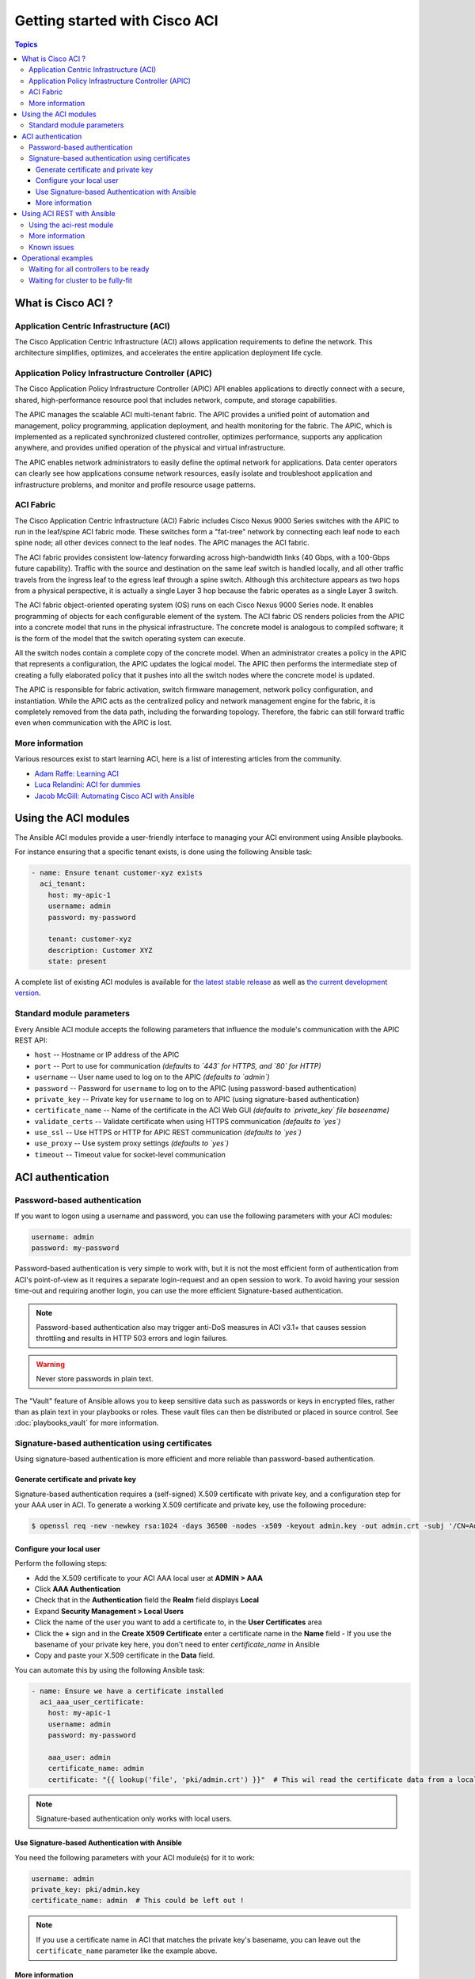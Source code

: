 Getting started with Cisco ACI
==============================

.. contents:: Topics

.. _aci_intro:

What is Cisco ACI ?
-------------------

Application Centric Infrastructure (ACI)
........................................
The Cisco Application Centric Infrastructure (ACI) allows application requirements to define the network. This architecture simplifies, optimizes, and accelerates the entire application deployment life cycle.

Application Policy Infrastructure Controller (APIC)
...................................................
The Cisco Application Policy Infrastructure Controller (APIC) API enables applications to directly connect with a secure, shared, high-performance resource pool that includes network, compute, and storage capabilities.

The APIC manages the scalable ACI multi-tenant fabric. The APIC provides a unified point of automation and management, policy programming, application deployment, and health monitoring for the fabric. The APIC, which is implemented as a replicated synchronized clustered controller, optimizes performance, supports any application anywhere, and provides unified operation of the physical and virtual infrastructure.

The APIC enables network administrators to easily define the optimal network for applications. Data center operators can clearly see how applications consume network resources, easily isolate and troubleshoot application and infrastructure problems, and monitor and profile resource usage patterns.

ACI Fabric
..........
The Cisco Application Centric Infrastructure (ACI) Fabric includes Cisco Nexus 9000 Series switches with the APIC to run in the leaf/spine ACI fabric mode. These switches form a "fat-tree" network by connecting each leaf node to each spine node; all other devices connect to the leaf nodes. The APIC manages the ACI fabric.

The ACI fabric provides consistent low-latency forwarding across high-bandwidth links (40 Gbps, with a 100-Gbps future capability). Traffic with the source and destination on the same leaf switch is handled locally, and all other traffic travels from the ingress leaf to the egress leaf through a spine switch. Although this architecture appears as two hops from a physical perspective, it is actually a single Layer 3 hop because the fabric operates as a single Layer 3 switch.

The ACI fabric object-oriented operating system (OS) runs on each Cisco Nexus 9000 Series node. It enables programming of objects for each configurable element of the system. The ACI fabric OS renders policies from the APIC into a concrete model that runs in the physical infrastructure. The concrete model is analogous to compiled software; it is the form of the model that the switch operating system can execute.

All the switch nodes contain a complete copy of the concrete model. When an administrator creates a policy in the APIC that represents a configuration, the APIC updates the logical model. The APIC then performs the intermediate step of creating a fully elaborated policy that it pushes into all the switch nodes where the concrete model is updated.

The APIC is responsible for fabric activation, switch firmware management, network policy configuration, and instantiation. While the APIC acts as the centralized policy and network management engine for the fabric, it is completely removed from the data path, including the forwarding topology. Therefore, the fabric can still forward traffic even when communication with the APIC is lost.

More information
................
Various resources exist to start learning ACI, here is a list of interesting articles from the community.

- `Adam Raffe: Learning ACI <https://adamraffe.com/learning-aci/>`_
- `Luca Relandini: ACI for dummies <http://lucarelandini.blogspot.be/2015/03/aci-for-dummies.html>`_
- `Jacob McGill: Automating Cisco ACI with Ansible <https://blogs.cisco.com/developer/automating-cisco-aci-with-ansible-eliminates-repetitive-day-to-day-tasks>`_


Using the ACI modules
---------------------
The Ansible ACI modules provide a user-friendly interface to managing your ACI environment using Ansible playbooks.

For instance ensuring that a specific tenant exists, is done using the following Ansible task:

.. code-block:: yaml

    - name: Ensure tenant customer-xyz exists
      aci_tenant:
        host: my-apic-1
        username: admin
        password: my-password
    
        tenant: customer-xyz
        description: Customer XYZ
        state: present

A complete list of existing ACI modules is available for `the latest stable release <http://docs.ansible.com/ansible/latest/list_of_network_modules.html#aci>`_ as well as `the current development version <http://docs.ansible.com/ansible/devel/module_docs/list_of_network_modules.html#aci>`_.

Standard module parameters
..........................
Every Ansible ACI module accepts the following parameters that influence the module's communication with the APIC REST API:

- ``host`` -- Hostname or IP address of the APIC
- ``port`` -- Port to use for communication *(defaults to `443` for HTTPS, and `80` for HTTP)*
- ``username`` -- User name used to log on to the APIC *(defaults to `admin`)*
- ``password`` -- Password for ``username`` to log on to the APIC (using password-based authentication)
- ``private_key`` -- Private key for ``username`` to log on to APIC (using signature-based authentication)
- ``certificate_name`` -- Name of the certificate in the ACI Web GUI *(defaults to `private_key` file baseename)*
- ``validate_certs`` -- Validate certificate when using HTTPS communication *(defaults to `yes`)*
- ``use_ssl`` -- Use HTTPS or HTTP for APIC REST communication *(defaults to `yes`)*
- ``use_proxy`` -- Use system proxy settings *(defaults to `yes`)*
- ``timeout`` -- Timeout value for socket-level communication


.. _aci_auth:

ACI authentication
------------------

Password-based authentication
.............................
If you want to logon using a username and password, you can use the following parameters with your ACI modules:

.. code-block:: yaml

    username: admin
    password: my-password

Password-based authentication is very simple to work with, but it is not the most efficient form of authentication from ACI's point-of-view as it requires a separate login-request and an open session to work. To avoid having your session time-out and requiring another login, you can use the more efficient Signature-based authentication.

.. note:: Password-based authentication also may trigger anti-DoS measures in ACI v3.1+ that causes session throttling and results in HTTP 503 errors and login failures.

.. warning:: Never store passwords in plain text.

The "Vault" feature of Ansible allows you to keep sensitive data such as passwords or keys in encrypted files, rather than as plain text in your playbooks or roles. These vault files can then be distributed or placed in source control. See :doc:`playbooks_vault` for more information.



Signature-based authentication using certificates
.................................................
Using signature-based authentication is more efficient and more reliable than password-based authentication.

Generate certificate and private key
,,,,,,,,,,,,,,,,,,,,,,,,,,,,,,,,,,,,
Signature-based authentication requires a (self-signed) X.509 certificate with private key, and a configuration step for your AAA user in ACI. To generate a working X.509 certificate and private key, use the following procedure:

.. code-block:: bash

    $ openssl req -new -newkey rsa:1024 -days 36500 -nodes -x509 -keyout admin.key -out admin.crt -subj '/CN=Admin/O=Your Company/C=US'

Configure your local user
,,,,,,,,,,,,,,,,,,,,,,,,,
Perform the following steps:

- Add the X.509 certificate to your ACI AAA local user at **ADMIN > AAA**
- Click **AAA Authentication**
- Check that in the **Authentication** field the **Realm** field displays **Local**
- Expand **Security Management > Local Users**
- Click the name of the user you want to add a certificate to, in the **User Certificates** area
- Click the **+** sign and in the **Create X509 Certificate** enter a certificate name in the **Name** field
  - If you use the basename of your private key here, you don't need to enter `certificate_name` in Ansible
- Copy and paste your X.509 certificate in the **Data** field.

You can automate this by using the following Ansible task:

.. code-block:: yaml

    - name: Ensure we have a certificate installed
      aci_aaa_user_certificate:
        host: my-apic-1
        username: admin
        password: my-password
    
        aaa_user: admin
        certificate_name: admin
        certificate: "{{ lookup('file', 'pki/admin.crt') }}"  # This wil read the certificate data from a local file

.. note:: Signature-based authentication only works with local users.


Use Signature-based Authentication with Ansible
,,,,,,,,,,,,,,,,,,,,,,,,,,,,,,,,,,,,,,,,,,,,,,,
You need the following parameters with your ACI module(s) for it to work:

.. code-block:: yaml

    username: admin
    private_key: pki/admin.key
    certificate_name: admin  # This could be left out !

.. note:: If you use a certificate name in ACI that matches the private key's basename, you can leave out the ``certificate_name`` parameter like the example above.

More information
,,,,,,,,,,,,,,,,
More information about Signature-based Authentication is available from `Cisco APIC Signature-Based Transactions <https://www.cisco.com/c/en/us/td/docs/switches/datacenter/aci/apic/sw/kb/b_KB_Signature_Based_Transactions.html>`_.


.. _aci_rest:

Using ACI REST with Ansible
---------------------------
While already a lot of ACI modules exists in the Ansible distribution, and the most common actions can be performed with these existing modules, there's always something that may not be possible with off-the-shelf modules.

The :ref:`aci_rest <aci_rest>` module provides you with direct access to the APIC REST API and enables you to perform any task not already covered by the existing modules. This may seem like a complex undertaking, but you can generate the needed REST payload for any action performed in the ACI web interface effortlessly.

Using the aci-rest module
.........................
The :ref:`aci_rest <aci_rest>` module accepts the native XML and JSON payloads, but additionally accepts inline YAML payload (structured like JSON). The XML payload requires you to use a path ending with ``.xml`` whereas JSON or YAML require path to end with ``.json``.

When you're making modifications, you can use the POST or DELETE methods, whereas doing just queries require the GET method.

For instance, if you would like to ensure a specific tenant exists on ACI, these below four examples are identical:

**XML** (Native ACI)

.. code-block:: yaml

    - aci_rest:
        host: my-apic-1
        private_key: pki/admin.key
    
        method: post
        path: /api/mo/uni.xml
        content: |
          <fvTenant name="customer-xyz" descr="Customer XYZ"/>

**JSON** (Native ACI)

.. code-block:: yaml

    - aci_rest:
        host: my-apic-1
        private_key: pki/admin.key
    
        method: post
        path: /api/mo/uni.json
        content:
          {
            "fvTenant": {
              "attributes": {
                "name": "customer-xyz",
                "descr": "Customer XYZ"
              }
            }
          }

**YAML** (Ansible-style)

.. code-block:: yaml

    - aci_rest:
        host: my-apic-1
        private_key: pki/admin.key
    
        method: post
        path: /api/mo/uni.json
        content:
          fvTenant:
            attributes:
              name: customer-xyz
              descr: Customer XYZ

**Ansible task** (Dedicated module)

.. code-block:: yaml

    - aci_tenant:
        host: my-apic-1
        private_key: pki/admin.key
    
        tenant: customer-xyz
        description: Customer XYZ
        state: present

More information
................
- `APIC REST API Configuration Guide <https://www.cisco.com/c/en/us/td/docs/switches/datacenter/aci/apic/sw/2-x/rest_cfg/2_1_x/b_Cisco_APIC_REST_API_Configuration_Guide.html>`_



.. _aci_issues:

Known issues
............
The :ref:`aci_rest <aci_rest>` module is a wrapper around the APIC REST API. As a result any issues related to the APIC will be reflected in the use of the :ref:`aci_rest <aci_rest>` module.

All below issues have been reported to the vendor.


- **Specific requests may not reflect changes correctly**

  There is a known issue where specific requests to the APIC do not properly reflect changed in the resulting output, even when we request those changes explicitly from the APIC. In one instance using the path ``api/node/mo/uni/infra.xml`` fails, where ``api/node/mo/uni/infra/.xml`` does work correctly.

  More information from: `#35401 aci_rest: change not detected <https://github.com/ansible/ansible/issues/35041>`_

  **NOTE:** Fortunately the behaviour is consistent, so if you have a working example you can trust that it will keep on working.

- **Specific requests are known to not be idempotent**

  The behaviour of the APIC is inconsistent to the use of ``status="created"`` and ``status="deleted"``. The result is that when you use ``status="created"`` in your payload the resulting tasks are not idempotent and creation will fail when the object was already created. However this is not the case with ``status="deleted"`` where such call to an non-existing object does not cause any failure whatsoever.

  More information from: `#35050 aci_rest: Using status="created" behaves differently than status="deleted" <https://github.com/ansible/ansible/issues/35050>`_

  **NOTE:** A workaround is to avoid using ``status="created"`` and instead use ``status="modified"`` when idempotency is essential to your workflow..

- **Setting user password is not idempotent**

  Due to an inconsistency in the APIC REST API, a task that sets the password of a locally-authenticated user is not idempotent. The APIC will complain with message ``Password history check: user dag should not use previous 5 passwords``.

  More information from: `#35544 aci_aaa_user: Setting user password is not idempotent <https://github.com/ansible/ansible/issues/35544>`_

  **NOTE:** There is no workaround for this issue.


.. _aci_ops:

Operational examples
--------------------
Here is a small overview of useful operational tasks to reuse in your playbooks.
Feel free to contribute more snippets that are useful for others.

Waiting for all controllers to be ready
.......................................
You can use the below task after you started to build your APICs and configured the cluster to wait until all the APICs have come online. It will wait until the number of controllers equals the number listed in the ``apic`` inventory group.

.. code-block:: yaml

    - name: Waiting for all controllers to be ready
      aci_rest:
        host: '{{ apic_ip }}'
        username: '{{ apic_username }}'
        private_key: pki/admin.key
        method: get
        path: /api/node/class/topSystem.json?query-target-filter=eq(topSystem.role,"controller")
      changed_when: no
      register: aci_ready
      until: aci_ready|success and aci_ready.totalCount|int >= groups['apic']|count
      retries: 20
      delay: 30

Waiting for cluster to be fully-fit
...................................
The below example waits until the cluster is fully-fit. In this example you know the number of APICs in the cluster and you verify each APIC reports a 'fully-fit' status.

.. code-block:: yaml

    - name: Waiting for cluster to be fully-fit
      aci_rest:
        host: '{{ apic_ip }}'
        username: '{{ apic_username }}'
        private_key: pki/admin.key
        method: get
        path: /api/node/class/infraWiNode.json?query-target-filter=wcard(infraWiNode.dn,"topology/pod-1/node-1/av")
      changed_when: no
      register: aci_fit
      until: >
        aci_fit|success and
        aci_fit.totalCount|int >= groups['apic']|count >= 3 and
        aci_fit.imdata[0].infraWiNode.attributes.health == 'fully-fit' and
        aci_fit.imdata[1].infraWiNode.attributes.health == 'fully-fit' and
        aci_fit.imdata[2].infraWiNode.attributes.health == 'fully-fit'
    #    all(apic.infraWiNode.attributes.health == 'fully-fit' for apic in aci_fit.imdata)
      retries: 30
      delay: 30
